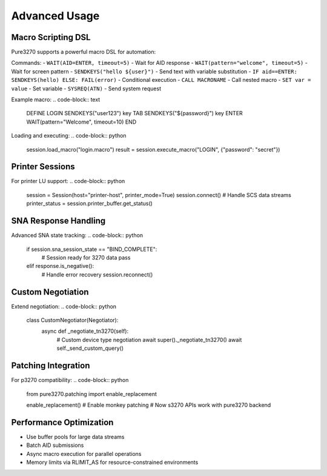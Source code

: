 Advanced Usage
==============

Macro Scripting DSL
-------------------

Pure3270 supports a powerful macro DSL for automation:

Commands:
- ``WAIT(AID=ENTER, timeout=5)`` - Wait for AID response
- ``WAIT(pattern="welcome", timeout=5)`` - Wait for screen pattern
- ``SENDKEYS("hello ${user}")`` - Send text with variable substitution
- ``IF aid==ENTER: SENDKEYS(hello) ELSE: FAIL(error)`` - Conditional execution
- ``CALL MACRONAME`` - Call nested macro
- ``SET var = value`` - Set variable
- ``SYSREQ(ATN)`` - Send system request

Example macro:
.. code-block:: text

    DEFINE LOGIN
    SENDKEYS("user123")
    key TAB
    SENDKEYS("${password}")
    key ENTER
    WAIT(pattern="Welcome", timeout=10)
    END

Loading and executing:
.. code-block:: python

    session.load_macro("login.macro")
    result = session.execute_macro("LOGIN", {"password": "secret"})

Printer Sessions
----------------

For printer LU support:
.. code-block:: python

    session = Session(host="printer-host", printer_mode=True)
    session.connect()
    # Handle SCS data streams
    printer_status = session.printer_buffer.get_status()

SNA Response Handling
---------------------

Advanced SNA state tracking:
.. code-block:: python

    if session.sna_session_state == "BIND_COMPLETE":
        # Session ready for 3270 data
        pass
    elif response.is_negative():
        # Handle error recovery
        session.reconnect()

Custom Negotiation
------------------

Extend negotiation:
.. code-block:: python

    class CustomNegotiator(Negotiator):
        async def _negotiate_tn3270(self):
            # Custom device type negotiation
            await super()._negotiate_tn3270()
            await self._send_custom_query()

Patching Integration
--------------------

For p3270 compatibility:
.. code-block:: python

    from pure3270.patching import enable_replacement

    enable_replacement()  # Enable monkey patching
    # Now s3270 APIs work with pure3270 backend

Performance Optimization
------------------------

- Use buffer pools for large data streams
- Batch AID submissions
- Async macro execution for parallel operations
- Memory limits via RLIMIT_AS for resource-constrained environments
